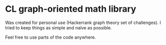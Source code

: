 * CL graph-oriented math library
[[https://opensource.org/licenses/MIT][https://img.shields.io/badge/License-MIT-teal.svg]]

Was created for personal use (Hackerrank graph theory set of challenges).
I tried to keep things as simple and naïve as possible.

Feel free to use parts of the code anywhere.
